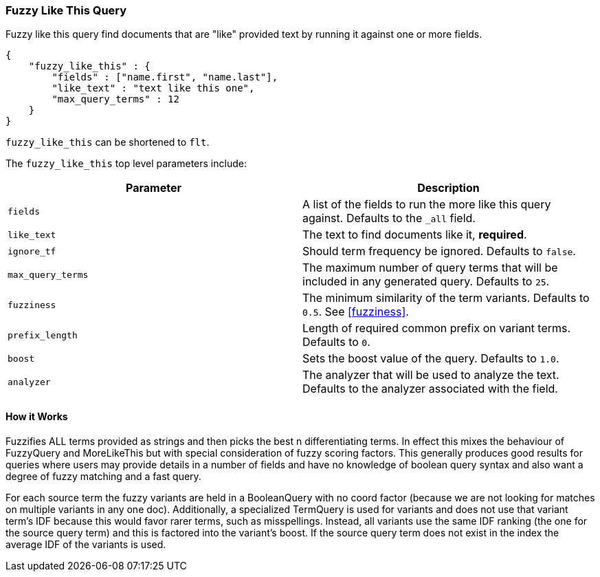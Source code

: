 [[query-dsl-flt-query]]
=== Fuzzy Like This Query

Fuzzy like this query find documents that are "like" provided text by
running it against one or more fields.

[source,js]
--------------------------------------------------
{
    "fuzzy_like_this" : {
        "fields" : ["name.first", "name.last"],
        "like_text" : "text like this one",
        "max_query_terms" : 12
    }
}
--------------------------------------------------

`fuzzy_like_this` can be shortened to `flt`.

The `fuzzy_like_this` top level parameters include:

[cols="<,<",options="header",]
|=======================================================================
|Parameter |Description
|`fields` |A list of the fields to run the more like this query against.
Defaults to the `_all` field.

|`like_text` |The text to find documents like it, *required*.

|`ignore_tf` |Should term frequency be ignored. Defaults to `false`.

|`max_query_terms` |The maximum number of query terms that will be
included in any generated query. Defaults to `25`.

|`fuzziness` |The minimum similarity of the term variants. Defaults
to `0.5`. See  <<fuzziness>>.

|`prefix_length` |Length of required common prefix on variant terms.
Defaults to `0`.

|`boost` |Sets the boost value of the query. Defaults to `1.0`.

|`analyzer` |The analyzer that will be used to analyze the text.
Defaults to the analyzer associated with the field.
|=======================================================================

[float]
==== How it Works

Fuzzifies ALL terms provided as strings and then picks the best n
differentiating terms. In effect this mixes the behaviour of FuzzyQuery
and MoreLikeThis but with special consideration of fuzzy scoring
factors. This generally produces good results for queries where users
may provide details in a number of fields and have no knowledge of
boolean query syntax and also want a degree of fuzzy matching and a fast
query.

For each source term the fuzzy variants are held in a BooleanQuery with
no coord factor (because we are not looking for matches on multiple
variants in any one doc). Additionally, a specialized TermQuery is used
for variants and does not use that variant term's IDF because this would
favor rarer terms, such as misspellings. Instead, all variants use the
same IDF ranking (the one for the source query term) and this is
factored into the variant's boost. If the source query term does not
exist in the index the average IDF of the variants is used.
